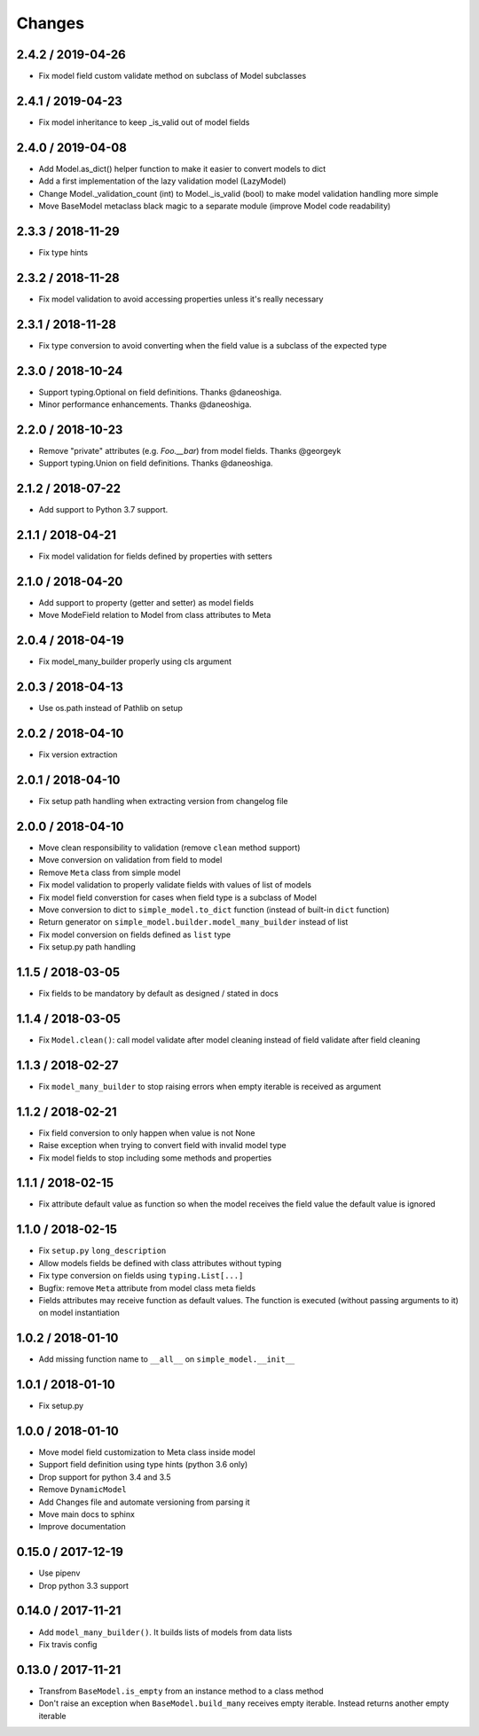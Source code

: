 =======
Changes
=======

2.4.2 / 2019-04-26
==================

* Fix model field custom validate method on subclass of Model subclasses

2.4.1 / 2019-04-23
==================

* Fix model inheritance to keep _is_valid out of model fields


2.4.0 / 2019-04-08
==================

* Add Model.as_dict() helper function to make it easier to convert models to dict
* Add a first implementation of the lazy validation model (LazyModel)
* Change Model._validation_count (int) to Model._is_valid (bool) to make model validation handling more simple
* Move BaseModel metaclass black magic to a separate module (improve Model code readability)


2.3.3 / 2018-11-29
==================

* Fix type hints


2.3.2 / 2018-11-28
==================

* Fix model validation to avoid accessing properties unless it's really necessary


2.3.1 / 2018-11-28
==================

* Fix type conversion to avoid converting when the field value is a subclass of the expected type


2.3.0 / 2018-10-24
==================

* Support typing.Optional on field definitions. Thanks @daneoshiga.
* Minor performance enhancements. Thanks @daneoshiga.


2.2.0 / 2018-10-23
==================

* Remove "private" attributes (e.g. `Foo.__bar`) from model fields. Thanks @georgeyk
* Support typing.Union on field definitions. Thanks @daneoshiga.


2.1.2 / 2018-07-22
==================

* Add support to Python 3.7 support.


2.1.1 / 2018-04-21
==================

* Fix model validation for fields defined by properties with setters


2.1.0 / 2018-04-20
==================

* Add support to property (getter and setter) as model fields
* Move ModeField relation to Model from class attributes to Meta


2.0.4 / 2018-04-19
==================

* Fix model_many_builder properly using cls argument


2.0.3 / 2018-04-13
==================

* Use os.path instead of Pathlib on setup


2.0.2 / 2018-04-10
==================

* Fix version extraction


2.0.1 / 2018-04-10
==================

* Fix setup path handling when extracting version from changelog file


2.0.0 / 2018-04-10
==================

* Move clean responsibility to validation (remove ``clean`` method support)
* Move conversion on validation from field to model
* Remove ``Meta`` class from simple model
* Fix model validation to properly validate fields with values of list of models
* Fix model field converstion for cases when field type is a subclass of Model
* Move conversion to dict to ``simple_model.to_dict`` function (instead of built-in ``dict`` function)
* Return generator on ``simple_model.builder.model_many_builder`` instead of list
* Fix model conversion on fields defined as ``list`` type
* Fix setup.py path handling


1.1.5 / 2018-03-05
==================

* Fix fields to be mandatory by default as designed / stated in docs


1.1.4 / 2018-03-05
==================

* Fix ``Model.clean()``: call model validate after model cleaning instead of field validate after field cleaning


1.1.3 / 2018-02-27
==================

* Fix ``model_many_builder`` to stop raising errors when empty iterable is received as argument


1.1.2 / 2018-02-21
==================

* Fix field conversion to only happen when value is not None
* Raise exception when trying to convert field with invalid model type
* Fix model fields to stop including some methods and properties


1.1.1 / 2018-02-15
==================

* Fix attribute default value as function so when the model receives the field value the default value is ignored


1.1.0 / 2018-02-15
==================

* Fix ``setup.py`` ``long_description``
* Allow models fields be defined with class attributes without typing
* Fix type conversion on fields using ``typing.List[...]``
* Bugfix: remove ``Meta`` attribute from model class meta fields
* Fields attributes may receive function as default values. The function is executed
  (without passing arguments to it) on model instantiation


1.0.2 / 2018-01-10
==================

* Add missing function name to ``__all__`` on ``simple_model.__init__``


1.0.1 / 2018-01-10
==================

* Fix setup.py


1.0.0 / 2018-01-10
==================

* Move model field customization to Meta class inside model
* Support field definition using type hints (python 3.6 only)
* Drop support for python 3.4 and 3.5
* Remove ``DynamicModel``
* Add Changes file and automate versioning from parsing it
* Move main docs to sphinx
* Improve documentation


0.15.0 / 2017-12-19
===================

* Use pipenv
* Drop python 3.3 support


0.14.0 / 2017-11-21
===================

* Add ``model_many_builder()``. It builds lists of models from data lists
* Fix travis config


0.13.0 / 2017-11-21
===================

* Transfrom ``BaseModel.is_empty`` from an instance method to a class method
* Don't raise an exception when ``BaseModel.build_many`` receives empty iterable. Instead returns another empty iterable
